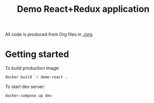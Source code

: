 #+TITLE: Demo React+Redux application

All code is produced from Org files in [[./org]].

* Getting started

  To build production image:
  #+BEGIN_SRC sh
  docker build -t demo-react .
  #+END_SRC

  To start dev server:
  #+BEGIN_SRC sh
  docker-compose up dev
  #+END_SRC
